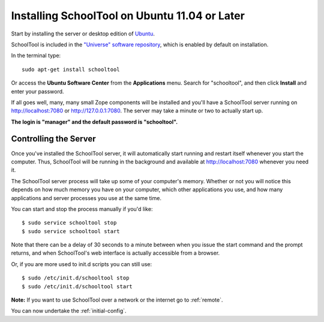 .. _install-ubuntu:

Installing SchoolTool on Ubuntu 11.04 or Later
==============================================

Start by installing the server or desktop edition of `Ubuntu <http://ubuntu.com>`_.  

SchoolTool is included in the `"Universe" software repository <https://help.ubuntu.com/community/Repositories/Ubuntu>`_, which is enabled by default on installation.  

In the terminal type::

 sudo apt-get install schooltool

Or access the **Ubuntu Software Center** from the **Applications** menu.  Search for "schooltool", and then click **Install** and enter your password. 

.. image:: images/uss-precise.png

If all goes well, many, many small Zope components will be installed and you'll have a SchoolTool server running on http://localhost:7080 or http://127.0.0.1:7080.  The server may take a minute or two to actually start up.
   
**The login is "manager" and the default password is "schooltool".**

Controlling the Server
----------------------

Once you've installed the SchoolTool server, it will automatically start running and restart itself whenever you start the computer.  Thus, SchoolTool will be running in the background and available at http://localhost:7080 whenever you need it.  

The SchoolTool server process will take up some of your computer's memory.  Whether or not you will notice this depends on how much memory you have on your computer, which other applications you use, and how many applications and server processes you use at the same time.

You can start and stop the process manually if you'd like::

    $ sudo service schooltool stop
    $ sudo service schooltool start

Note that there can be a delay of 30 seconds to a minute between when you issue the start command and the prompt returns, and when SchoolTool's web interface is actually accessible from a browser.

Or, if you are more used to init.d scripts you can still use:: 

    $ sudo /etc/init.d/schooltool stop
    $ sudo /etc/init.d/schooltool start

**Note:** If you want to use SchoolTool over a network or the internet go to :ref:`remote`.

You can now undertake the :ref:`initial-config`.
